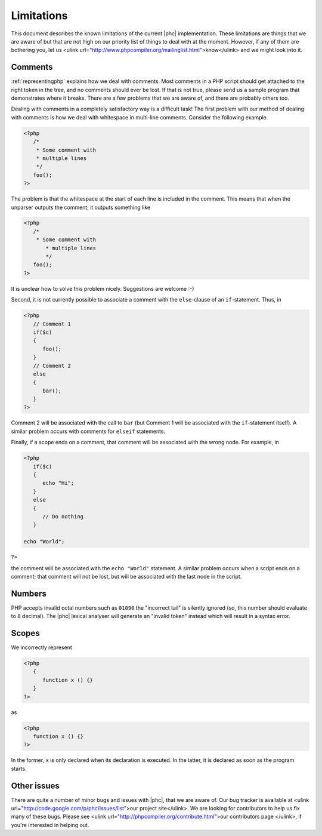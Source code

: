Limitations
===========

This document describes the known limitations of the current |phc|
implementation. These limitations are things that we are aware of but that are
not high on our priority list of things to deal with at the moment.  However,
if any of them are bothering you, let us <ulink
url="http://www.phpcompiler.org/mailinglist.html">know</ulink> and we might
look into it.

Comments
--------

:ref:`representingphp` explains how
we deal with comments. Most comments in a PHP script should get attached to the
right token in the tree, and no comments should ever be lost. If that is not
true, please send us a sample program that demonstrates where it breaks. There
are a few problems that we are aware of, and there are probably others too. 

Dealing with comments in a completely satisfactory way is a difficult task! The
first problem with our method of dealing with comments is how we deal with
whitespace in multi-line comments.
Consider the following example.

.. sourcecode:: php

   <?php
      /*
       * Some comment with
       * multiple lines
       */
      foo();
   ?>


The problem is that the whitespace at the start of each line is included in the
comment. This means that when the unparser outputs the comment, it outputs
something like 

.. sourcecode:: php

   <?php
      /*
       * Some comment with
          * multiple lines
          */
      foo();
   ?>

It is unclear how to solve this problem nicely. Suggestions are
welcome :-) 

Second, it is not currently possible to associate a comment with
the ``else``-clause of an ``if``-statement. Thus, in

.. sourcecode:: php

   <?php
      // Comment 1
      if($c)
      {
         foo();
      }
      // Comment 2
      else
      {
         bar();
      }
   ?>


Comment 2 will be associated with the call to ``bar``
(but Comment 1 will be associated with the ``if``-statement
itself). A similar problem occurs with comments for
``elseif`` statements.

Finally, if a scope ends on a comment, that comment will be associated with the wrong node. For example, in

.. sourcecode:: php

   <?php
      if($c)
      {
         echo "Hi";
      }
      else
      {
         // Do nothing
      }

   echo "World";
?>


the comment will be associated with the ``echo "World"``
statement. A similar problem occurs when a script ends on a comment;
that comment will not be lost, but will be associated with the last
node in the script. 


Numbers
-------

PHP accepts invalid octal numbers such as ``01090`` the
"incorrect tail" is silently ignored (so, this number should
evaluate to 8 decimal). The |phc| lexical analyser will generate an
"invalid token" instead which will result in a syntax error.


Scopes
------

We incorrectly represent

.. sourcecode:: php

   <?php
      {
         function x () {}
      }
   ?>


as

.. sourcecode:: php

   <?php
      function x () {}
   ?>


In the former, ``x`` is only declared when its declaration is executed. In the
latter, it is declared as soon as the program starts.

Other issues
------------

There are quite a number of minor bugs and issues with |phc|, that we are aware
of. Our bug tracker is available at <ulink
url="http://code.google.com/p/phc/issues/list">our project site</ulink>. We are
looking for contributors to help us fix many of these bugs. Please see <ulink
url="http://phpcompiler.org/contribute.html">our contributors page </ulink>, if
you're interested in helping out.



